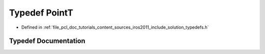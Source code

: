 .. _exhale_typedef_iros2011_2include_2solution_2typedefs_8h_1af63aa02ad22799ec1b392e97942874b5:

Typedef PointT
==============

- Defined in :ref:`file_pcl_doc_tutorials_content_sources_iros2011_include_solution_typedefs.h`


Typedef Documentation
---------------------


.. doxygentypedef:: PointT
